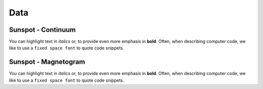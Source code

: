 ====
Data
====


Sunspot - Continuum
~~~~~~~~~~~~~~~~~~~

You can highlight text in *italics* or, to provide even more emphasis
in **bold**. Often, when describing computer code, we like to use a
``fixed space font`` to quote code snippets.


Sunspot - Magnetogram
~~~~~~~~~~~~~~~~~~~~~

You can highlight text in *italics* or, to provide even more emphasis
in **bold**. Often, when describing computer code, we like to use a
``fixed space font`` to quote code snippets.